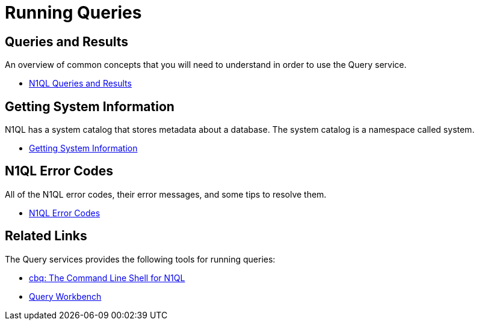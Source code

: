 = Running Queries
:page-role: tiles -toc
:!sectids:

== Queries and Results

An overview of common concepts that you will need to understand in order to use the Query service.

* xref:n1ql:n1ql-intro/queriesandresults.adoc[N1QL Queries and Results]

== Getting System Information

N1QL has a system catalog that stores metadata about a database.
The system catalog is a namespace called system.

* xref:n1ql:n1ql-intro/sysinfo.adoc[Getting System Information]

== N1QL Error Codes

All of the N1QL error codes, their error messages, and some tips to resolve them.

* xref:n1ql:n1ql-language-reference/n1ql-error-codes.adoc[N1QL Error Codes]

== Related Links

The Query services provides the following tools for running queries:

* xref:tools:cbq-shell.adoc[cbq: The Command Line Shell for N1QL]
* xref:tools:query-workbench.adoc[Query Workbench]

